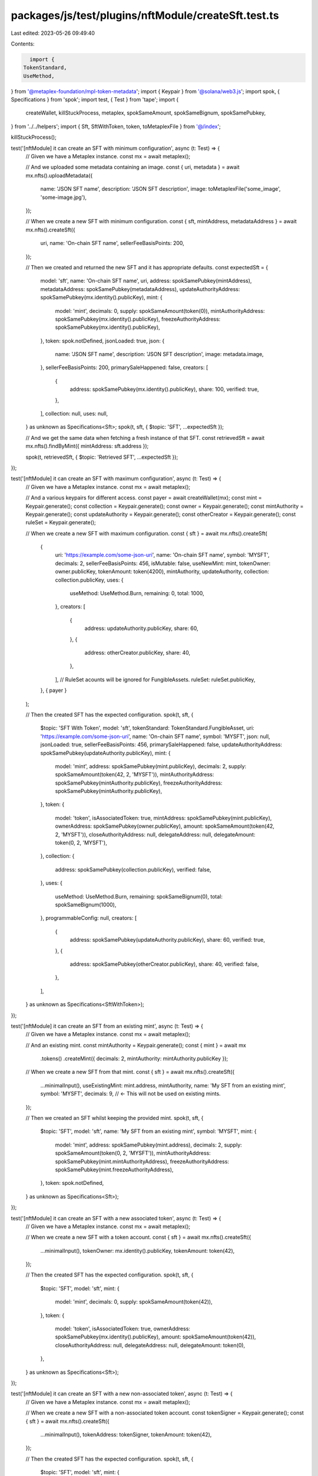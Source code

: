 packages/js/test/plugins/nftModule/createSft.test.ts
====================================================

Last edited: 2023-05-26 09:49:40

Contents:

.. code-block:: ts

    import {
  TokenStandard,
  UseMethod,
} from '@metaplex-foundation/mpl-token-metadata';
import { Keypair } from '@solana/web3.js';
import spok, { Specifications } from 'spok';
import test, { Test } from 'tape';
import {
  createWallet,
  killStuckProcess,
  metaplex,
  spokSameAmount,
  spokSameBignum,
  spokSamePubkey,
} from '../../helpers';
import { Sft, SftWithToken, token, toMetaplexFile } from '@/index';

killStuckProcess();

test('[nftModule] it can create an SFT with minimum configuration', async (t: Test) => {
  // Given we have a Metaplex instance.
  const mx = await metaplex();

  // And we uploaded some metadata containing an image.
  const { uri, metadata } = await mx.nfts().uploadMetadata({
    name: 'JSON SFT name',
    description: 'JSON SFT description',
    image: toMetaplexFile('some_image', 'some-image.jpg'),
  });

  // When we create a new SFT with minimum configuration.
  const { sft, mintAddress, metadataAddress } = await mx.nfts().createSft({
    uri,
    name: 'On-chain SFT name',
    sellerFeeBasisPoints: 200,
  });

  // Then we created and returned the new SFT and it has appropriate defaults.
  const expectedSft = {
    model: 'sft',
    name: 'On-chain SFT name',
    uri,
    address: spokSamePubkey(mintAddress),
    metadataAddress: spokSamePubkey(metadataAddress),
    updateAuthorityAddress: spokSamePubkey(mx.identity().publicKey),
    mint: {
      model: 'mint',
      decimals: 0,
      supply: spokSameAmount(token(0)),
      mintAuthorityAddress: spokSamePubkey(mx.identity().publicKey),
      freezeAuthorityAddress: spokSamePubkey(mx.identity().publicKey),
    },
    token: spok.notDefined,
    jsonLoaded: true,
    json: {
      name: 'JSON SFT name',
      description: 'JSON SFT description',
      image: metadata.image,
    },
    sellerFeeBasisPoints: 200,
    primarySaleHappened: false,
    creators: [
      {
        address: spokSamePubkey(mx.identity().publicKey),
        share: 100,
        verified: true,
      },
    ],
    collection: null,
    uses: null,
  } as unknown as Specifications<Sft>;
  spok(t, sft, { $topic: 'SFT', ...expectedSft });

  // And we get the same data when fetching a fresh instance of that SFT.
  const retrievedSft = await mx.nfts().findByMint({ mintAddress: sft.address });

  spok(t, retrievedSft, { $topic: 'Retrieved SFT', ...expectedSft });
});

test('[nftModule] it can create an SFT with maximum configuration', async (t: Test) => {
  // Given we have a Metaplex instance.
  const mx = await metaplex();

  // And a various keypairs for different access.
  const payer = await createWallet(mx);
  const mint = Keypair.generate();
  const collection = Keypair.generate();
  const owner = Keypair.generate();
  const mintAuthority = Keypair.generate();
  const updateAuthority = Keypair.generate();
  const otherCreator = Keypair.generate();
  const ruleSet = Keypair.generate();

  // When we create a new SFT with maximum configuration.
  const { sft } = await mx.nfts().createSft(
    {
      uri: 'https://example.com/some-json-uri',
      name: 'On-chain SFT name',
      symbol: 'MYSFT',
      decimals: 2,
      sellerFeeBasisPoints: 456,
      isMutable: false,
      useNewMint: mint,
      tokenOwner: owner.publicKey,
      tokenAmount: token(4200),
      mintAuthority,
      updateAuthority,
      collection: collection.publicKey,
      uses: {
        useMethod: UseMethod.Burn,
        remaining: 0,
        total: 1000,
      },
      creators: [
        {
          address: updateAuthority.publicKey,
          share: 60,
        },
        {
          address: otherCreator.publicKey,
          share: 40,
        },
      ],
      // RuleSet acounts will be ignored for FungibleAssets.
      ruleSet: ruleSet.publicKey,
    },
    { payer }
  );

  // Then the created SFT has the expected configuration.
  spok(t, sft, {
    $topic: 'SFT With Token',
    model: 'sft',
    tokenStandard: TokenStandard.FungibleAsset,
    uri: 'https://example.com/some-json-uri',
    name: 'On-chain SFT name',
    symbol: 'MYSFT',
    json: null,
    jsonLoaded: true,
    sellerFeeBasisPoints: 456,
    primarySaleHappened: false,
    updateAuthorityAddress: spokSamePubkey(updateAuthority.publicKey),
    mint: {
      model: 'mint',
      address: spokSamePubkey(mint.publicKey),
      decimals: 2,
      supply: spokSameAmount(token(42, 2, 'MYSFT')),
      mintAuthorityAddress: spokSamePubkey(mintAuthority.publicKey),
      freezeAuthorityAddress: spokSamePubkey(mintAuthority.publicKey),
    },
    token: {
      model: 'token',
      isAssociatedToken: true,
      mintAddress: spokSamePubkey(mint.publicKey),
      ownerAddress: spokSamePubkey(owner.publicKey),
      amount: spokSameAmount(token(42, 2, 'MYSFT')),
      closeAuthorityAddress: null,
      delegateAddress: null,
      delegateAmount: token(0, 2, 'MYSFT'),
    },
    collection: {
      address: spokSamePubkey(collection.publicKey),
      verified: false,
    },
    uses: {
      useMethod: UseMethod.Burn,
      remaining: spokSameBignum(0),
      total: spokSameBignum(1000),
    },
    programmableConfig: null,
    creators: [
      {
        address: spokSamePubkey(updateAuthority.publicKey),
        share: 60,
        verified: true,
      },
      {
        address: spokSamePubkey(otherCreator.publicKey),
        share: 40,
        verified: false,
      },
    ],
  } as unknown as Specifications<SftWithToken>);
});

test('[nftModule] it can create an SFT from an existing mint', async (t: Test) => {
  // Given we have a Metaplex instance.
  const mx = await metaplex();

  // And an existing mint.
  const mintAuthority = Keypair.generate();
  const { mint } = await mx
    .tokens()
    .createMint({ decimals: 2, mintAuthority: mintAuthority.publicKey });

  // When we create a new SFT from that mint.
  const { sft } = await mx.nfts().createSft({
    ...minimalInput(),
    useExistingMint: mint.address,
    mintAuthority,
    name: 'My SFT from an existing mint',
    symbol: 'MYSFT',
    decimals: 9, // <- This will not be used on existing mints.
  });

  // Then we created an SFT whilst keeping the provided mint.
  spok(t, sft, {
    $topic: 'SFT',
    model: 'sft',
    name: 'My SFT from an existing mint',
    symbol: 'MYSFT',
    mint: {
      model: 'mint',
      address: spokSamePubkey(mint.address),
      decimals: 2,
      supply: spokSameAmount(token(0, 2, 'MYSFT')),
      mintAuthorityAddress: spokSamePubkey(mint.mintAuthorityAddress),
      freezeAuthorityAddress: spokSamePubkey(mint.freezeAuthorityAddress),
    },
    token: spok.notDefined,
  } as unknown as Specifications<Sft>);
});

test('[nftModule] it can create an SFT with a new associated token', async (t: Test) => {
  // Given we have a Metaplex instance.
  const mx = await metaplex();

  // When we create a new SFT with a token account.
  const { sft } = await mx.nfts().createSft({
    ...minimalInput(),
    tokenOwner: mx.identity().publicKey,
    tokenAmount: token(42),
  });

  // Then the created SFT has the expected configuration.
  spok(t, sft, {
    $topic: 'SFT',
    model: 'sft',
    mint: {
      model: 'mint',
      decimals: 0,
      supply: spokSameAmount(token(42)),
    },
    token: {
      model: 'token',
      isAssociatedToken: true,
      ownerAddress: spokSamePubkey(mx.identity().publicKey),
      amount: spokSameAmount(token(42)),
      closeAuthorityAddress: null,
      delegateAddress: null,
      delegateAmount: token(0),
    },
  } as unknown as Specifications<Sft>);
});

test('[nftModule] it can create an SFT with a new non-associated token', async (t: Test) => {
  // Given we have a Metaplex instance.
  const mx = await metaplex();

  // When we create a new SFT with a non-associated token account.
  const tokenSigner = Keypair.generate();
  const { sft } = await mx.nfts().createSft({
    ...minimalInput(),
    tokenAddress: tokenSigner,
    tokenAmount: token(42),
  });

  // Then the created SFT has the expected configuration.
  spok(t, sft, {
    $topic: 'SFT',
    model: 'sft',
    mint: {
      model: 'mint',
      decimals: 0,
      supply: spokSameAmount(token(42)),
    },
    token: {
      model: 'token',
      address: spokSamePubkey(tokenSigner.publicKey),
      isAssociatedToken: false,
      amount: spokSameAmount(token(42)),
      closeAuthorityAddress: null,
      delegateAddress: null,
      delegateAmount: token(0),
    },
  } as unknown as Specifications<Sft>);
});

test('[nftModule] it can create an SFT from an existing mint and mint to an existing token account', async (t: Test) => {
  // Given we have a Metaplex instance.
  const mx = await metaplex();

  // And a token and a mint account.
  const tokenSigner = Keypair.generate();
  const { token: existingToken } = await mx
    .tokens()
    .createTokenWithMint({ token: tokenSigner });

  const existingMint = existingToken.mint;

  // When we create a new SFT for that mint and mint to an existing token account.
  const { sft } = await mx.nfts().createSft({
    ...minimalInput(),
    useExistingMint: existingMint.address,
    tokenAddress: tokenSigner,
    tokenAmount: token(42),
  });

  // Then the created SFT has the expected configuration.
  spok(t, sft, {
    $topic: 'SFT',
    model: 'sft',
    mint: {
      model: 'mint',
      address: spokSamePubkey(existingMint.address),
      decimals: 0,
      supply: spokSameAmount(token(42)),
    },
    token: {
      model: 'token',
      address: spokSamePubkey(existingToken.address),
      isAssociatedToken: false,
      amount: spokSameAmount(token(42)),
      closeAuthorityAddress: null,
      delegateAddress: null,
      delegateAmount: token(0),
    },
  } as unknown as Specifications<Sft>);
});

test('[nftModule] it can create an SFT with additional verified creators', async (t: Test) => {
  // Given we have a Metaplex instance and 2 additional creators.
  const mx = await metaplex();
  const creatorA = Keypair.generate();
  const creatorB = Keypair.generate();

  // When we create a new SFT with these creators as signers.
  const { sft } = await mx.nfts().createSft({
    ...minimalInput(),
    creators: [
      {
        address: mx.identity().publicKey,
        share: 40,
      },
      {
        address: creatorA.publicKey,
        authority: creatorA,
        share: 35,
      },
      {
        address: creatorB.publicKey,
        authority: creatorB,
        share: 25,
      },
    ],
  });

  // Then the created SFT has all creators verified.
  spok(t, sft, {
    $topic: 'SFT',
    model: 'sft',
    creators: [
      {
        address: spokSamePubkey(mx.identity().publicKey),
        share: 40,
        verified: true,
      },
      {
        address: spokSamePubkey(creatorA.publicKey),
        share: 35,
        verified: true,
      },
      {
        address: spokSamePubkey(creatorB.publicKey),
        share: 25,
        verified: true,
      },
    ],
  } as Specifications<Sft>);
});

const minimalInput = () => ({
  uri: 'https://example.com/some-json-uri',
  name: 'My NFT',
  sellerFeeBasisPoints: 200,
});


